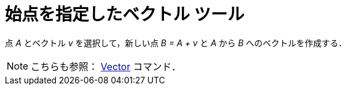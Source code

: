 = 始点を指定したベクトル ツール
:page-en: tools/Vector_from_Point
ifdef::env-github[:imagesdir: /ja/modules/ROOT/assets/images]

点 _A_ とベクトル _v_ を選択して，新しい点 _B = A + v_ と _A_ から _B_ へのベクトルを作成する．

[NOTE]
====

こちらも参照： xref:/commands/Vector.adoc[Vector] コマンド．

====
